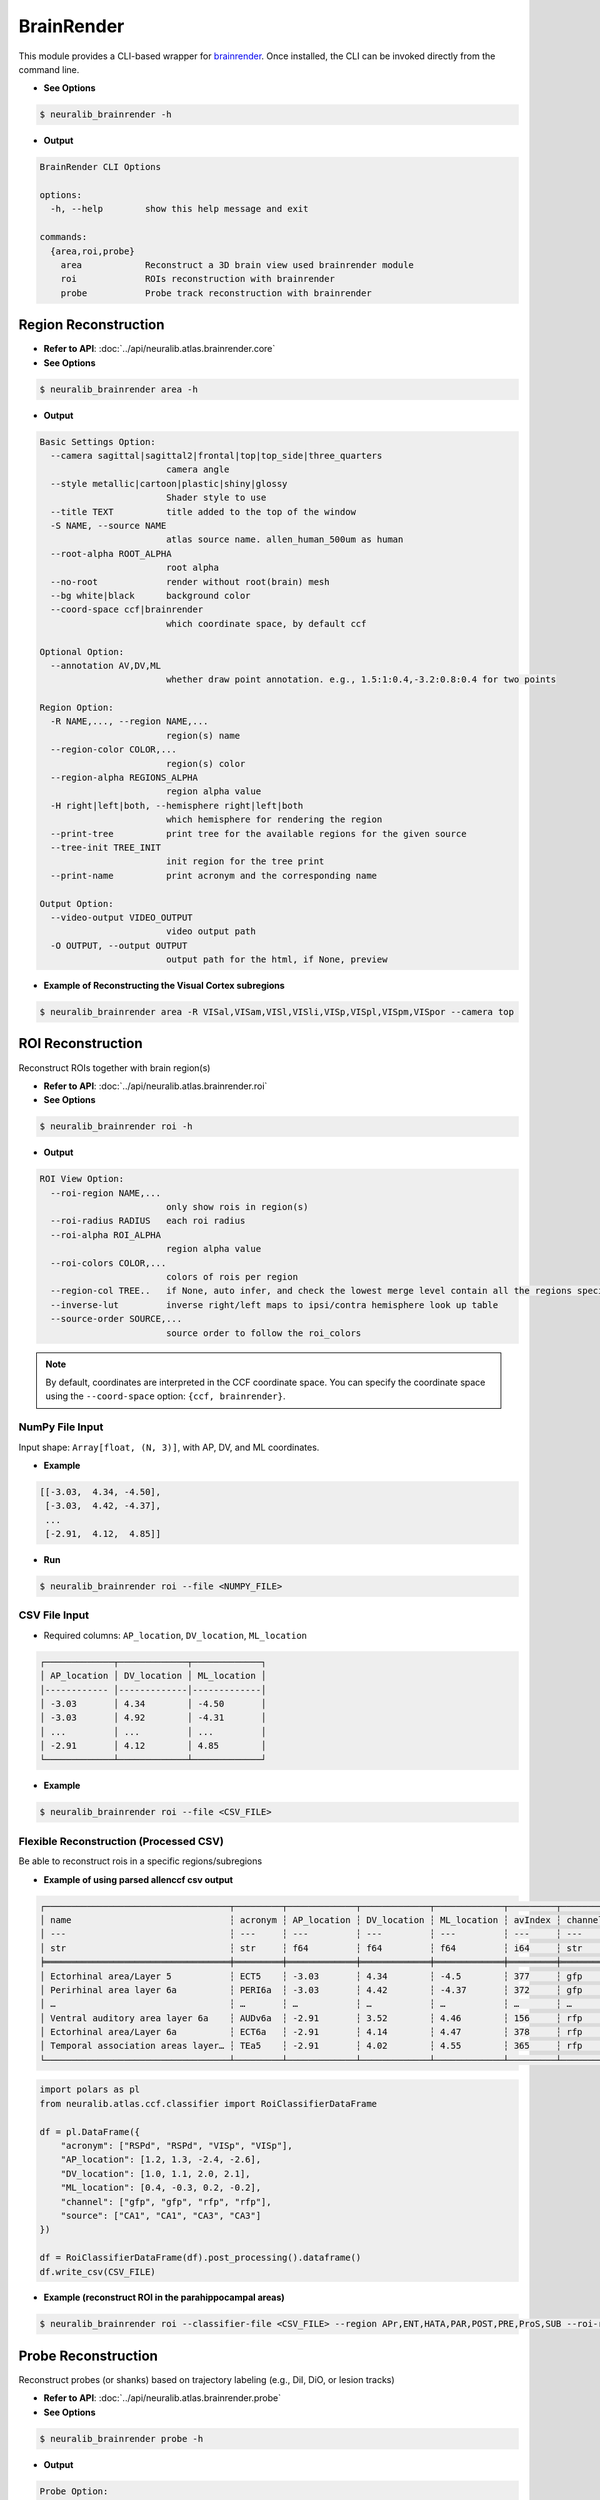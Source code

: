 BrainRender
=======================

This module provides a CLI-based wrapper for `brainrender <https://brainglobe.info/documentation/brainrender/index.html>`_.
Once installed, the CLI can be invoked directly from the command line.

- **See Options**

.. code-block:: bash

    $ neuralib_brainrender -h

- **Output**

.. code-block:: text

    BrainRender CLI Options

    options:
      -h, --help        show this help message and exit

    commands:
      {area,roi,probe}
        area            Reconstruct a 3D brain view used brainrender module
        roi             ROIs reconstruction with brainrender
        probe           Probe track reconstruction with brainrender



Region Reconstruction
---------------------------------

- **Refer to API**: :doc:`../api/neuralib.atlas.brainrender.core`

- **See Options**

.. code-block:: bash

    $ neuralib_brainrender area -h

- **Output**

.. code-block:: text

    Basic Settings Option:
      --camera sagittal|sagittal2|frontal|top|top_side|three_quarters
                            camera angle
      --style metallic|cartoon|plastic|shiny|glossy
                            Shader style to use
      --title TEXT          title added to the top of the window
      -S NAME, --source NAME
                            atlas source name. allen_human_500um as human
      --root-alpha ROOT_ALPHA
                            root alpha
      --no-root             render without root(brain) mesh
      --bg white|black      background color
      --coord-space ccf|brainrender
                            which coordinate space, by default ccf

    Optional Option:
      --annotation AV,DV,ML
                            whether draw point annotation. e.g., 1.5:1:0.4,-3.2:0.8:0.4 for two points

    Region Option:
      -R NAME,..., --region NAME,...
                            region(s) name
      --region-color COLOR,...
                            region(s) color
      --region-alpha REGIONS_ALPHA
                            region alpha value
      -H right|left|both, --hemisphere right|left|both
                            which hemisphere for rendering the region
      --print-tree          print tree for the available regions for the given source
      --tree-init TREE_INIT
                            init region for the tree print
      --print-name          print acronym and the corresponding name

    Output Option:
      --video-output VIDEO_OUTPUT
                            video output path
      -O OUTPUT, --output OUTPUT
                            output path for the html, if None, preview


- **Example of Reconstructing the Visual Cortex subregions**

.. code-block:: bash

    $ neuralib_brainrender area -R VISal,VISam,VISl,VISli,VISp,VISpl,VISpm,VISpor --camera top

|brender area|




ROI Reconstruction
---------------------------------

Reconstruct ROIs together with brain region(s)

- **Refer to API**: :doc:`../api/neuralib.atlas.brainrender.roi`

- **See Options**

.. code-block:: bash

    $ neuralib_brainrender roi -h

- **Output**

.. code-block:: text

    ROI View Option:
      --roi-region NAME,...
                            only show rois in region(s)
      --roi-radius RADIUS   each roi radius
      --roi-alpha ROI_ALPHA
                            region alpha value
      --roi-colors COLOR,...
                            colors of rois per region
      --region-col TREE..   if None, auto infer, and check the lowest merge level contain all the regions specified
      --inverse-lut         inverse right/left maps to ipsi/contra hemisphere look up table
      --source-order SOURCE,...
                            source order to follow the roi_colors


.. note::

    By default, coordinates are interpreted in the CCF coordinate space.
    You can specify the coordinate space using the ``--coord-space`` option: ``{ccf, brainrender}``.


**NumPy File Input**
^^^^^^^^^^^^^^^^^^^^^^^^^^^^^^^^^^^^^^^^

Input shape: ``Array[float, (N, 3)]``, with AP, DV, and ML coordinates.

- **Example**

.. code-block:: python

    [[-3.03,  4.34, -4.50],
     [-3.03,  4.42, -4.37],
     ...
     [-2.91,  4.12,  4.85]]

- **Run**

.. code-block:: bash

    $ neuralib_brainrender roi --file <NUMPY_FILE>


**CSV File Input**
^^^^^^^^^^^^^^^^^^^^^^^^^^^^^^^^^^^^

- Required columns: ``AP_location``, ``DV_location``, ``ML_location``

.. code-block:: text

    ┌─────────────┬─────────────┬─────────────┐
    │ AP_location │ DV_location │ ML_location │
    │------------ │-------------│-------------│
    │ -3.03       │ 4.34        │ -4.50       │
    │ -3.03       │ 4.92        │ -4.31       │
    │ ...         │ ...         │ ...         │
    │ -2.91       │ 4.12        │ 4.85        │
    └─────────────┴─────────────┴─────────────┘


- **Example**

.. code-block:: bash

    $ neuralib_brainrender roi --file <CSV_FILE>


|brender roi|



**Flexible Reconstruction (Processed CSV)**
^^^^^^^^^^^^^^^^^^^^^^^^^^^^^^^^^^^^^^^^^^^

Be able to reconstruct rois in a specific regions/subregions


- **Example of using parsed allenccf csv output**

.. code-block:: text

    ┌───────────────────────────────────┬─────────┬─────────────┬─────────────┬─────────────┬─────────┬─────────┬────────┬────────────┐
    │ name                              ┆ acronym ┆ AP_location ┆ DV_location ┆ ML_location ┆ avIndex ┆ channel ┆ source ┆  ...       │
    │ ---                               ┆ ---     ┆ ---         ┆ ---         ┆ ---         ┆ ---     ┆ ---     ┆ ---    ┆  ---       │
    │ str                               ┆ str     ┆ f64         ┆ f64         ┆ f64         ┆ i64     ┆ str     ┆ str    ┆  ...       │
    ╞═══════════════════════════════════╪═════════╪═════════════╪═════════════╪═════════════╪═════════╪═════════╪════════╪════════════╡
    │ Ectorhinal area/Layer 5           ┆ ECT5    ┆ -3.03       ┆ 4.34        ┆ -4.5        ┆ 377     ┆ gfp     ┆ VIS    ┆  ...       │
    │ Perirhinal area layer 6a          ┆ PERI6a  ┆ -3.03       ┆ 4.42        ┆ -4.37       ┆ 372     ┆ gfp     ┆ VIS    ┆  ...       │
    │ …                                 ┆ …       ┆ …           ┆ …           ┆ …           ┆ …       ┆ …       ┆ …      ┆  …         │
    │ Ventral auditory area layer 6a    ┆ AUDv6a  ┆ -2.91       ┆ 3.52        ┆ 4.46        ┆ 156     ┆ rfp     ┆ CA1    ┆  ...       │
    │ Ectorhinal area/Layer 6a          ┆ ECT6a   ┆ -2.91       ┆ 4.14        ┆ 4.47        ┆ 378     ┆ rfp     ┆ CA1    ┆  ...       │
    │ Temporal association areas layer… ┆ TEa5    ┆ -2.91       ┆ 4.02        ┆ 4.55        ┆ 365     ┆ rfp     ┆ CA1    ┆  ...       │
    └───────────────────────────────────┴─────────┴─────────────┴─────────────┴─────────────┴─────────┴─────────┴────────┴────────────┘


.. code-block:: python

    import polars as pl
    from neuralib.atlas.ccf.classifier import RoiClassifierDataFrame

    df = pl.DataFrame({
        "acronym": ["RSPd", "RSPd", "VISp", "VISp"],
        "AP_location": [1.2, 1.3, -2.4, -2.6],
        "DV_location": [1.0, 1.1, 2.0, 2.1],
        "ML_location": [0.4, -0.3, 0.2, -0.2],
        "channel": ["gfp", "gfp", "rfp", "rfp"],
        "source": ["CA1", "CA1", "CA3", "CA3"]
    })

    df = RoiClassifierDataFrame(df).post_processing().dataframe()
    df.write_csv(CSV_FILE)


.. seealso::

    :class:`~neuralib.atlas.ccf.dataframe.RoiClassifierDataFrame`


- **Example (reconstruct ROI in the parahippocampal areas)**

.. code-block:: bash

    $ neuralib_brainrender roi --classifier-file <CSV_FILE> --region APr,ENT,HATA,PAR,POST,PRE,ProS,SUB --roi-region RHP --region-alpha 0.2 --roi-radius 20 --no-root -H right


|brender roi_region|




Probe Reconstruction
----------------------------------------

Reconstruct probes (or shanks) based on trajectory labeling (e.g., DiI, DiO, or lesion tracks)

- **Refer to API**: :doc:`../api/neuralib.atlas.brainrender.probe`


- **See Options**

.. code-block:: bash

    $ neuralib_brainrender probe -h

- **Output**

.. code-block:: text

    Probe Option:
      --depth IMPLANT_DEPTH
                            implant depth in um
      --interval SHANK_INTERVAL
                            shank interval in um if multi-shank
      --dye                 only show the histology dye parts
      --remove-outside-brain
                            remove reconstruction outside the brain
      --file FILE           multi-shank npy or csv file to be inferred
      --plane-type coronal|sagittal|transverse, -P coronal|sagittal|transverse
                            cutting orientation to infer the multi-shank label point/probe_idx

- Default coordinate space: CCF
- Set coordinate space using: ``--coord-space {ccf, brainrender}``
- Each shank must have 2 points: dorsal and ventral


**NumPy File Input**
^^^^^^^^^^^^^^^^^^^^

- **Single shank: ``Array[float, (2, 3)]`` (dorsal and ventral 3D AP/ML/DV coordinates)**

.. code-block:: python

    [[-3.82, 1.92, -3.12],
     [-3.93, 4.36, -3.30]]

- **Multi-shank: ``Array[float, (S, 2, 3)]``**

.. code-block:: python

    [[[...], [...]],
     [[...], [...]],
     ...]

**CSV File Input**
^^^^^^^^^^^^^^^^^^

- Required fields: ``AP_location``, ``DV_location``, ``ML_location``, ``point``, ``probe_idx``

- If loss either ``point``, ``probe_idx`` field, then auto infer based on the given insertion ``--plane``

.. code-block:: text

    ┌─────────────┬─────────────┬─────────────┬─────────┬───────────┐
    │ AP_location │ DV_location │ ML_location │ point   │ probe_idx │
    ├─────────────┼─────────────┼─────────────┼─────────┼───────────┤
    │ -3.81       │ 1.92        │ -3.12       │ dorsal  │ 1         │
    │ -3.93       │ 4.36        │ -3.30       │ ventral │ 1         │
    │ ...         │ ...         │ ...         │ ...     │ ...       │
    └─────────────┴─────────────┴─────────────┴─────────┴───────────┘

**Additional Probe Options**
^^^^^^^^^^^^^^^^^^^^^^^^^^^^^^^^^^^^^^^^^^^^

- ``--depth DEPTH``: Depth (in µm) of the implantation from the brain surface
- ``--dye``: Only reconstruct dye-labeled tracks (default includes both dye and theoretical)
- ``--remove-outside-brain``: Exclude any segments outside the brain

- **Example of Reconstructing a 4-shank NeuroPixel probe targeting the left entorhinal cortex**

.. code-block:: bash

    $ neuralib_brainrender probe -F <FILE> --depth 3000 -P sagittal -R ENT -H left


- Red = dye-labeled track
- Black = theoretical track

|brender probe|



.. |brender area| image:: ../_static/brender_area.png
.. |brender roi| image:: ../_static/brender_roi.png
.. |brender roi_region| image:: ../_static/brender_roi_regions.png
.. |brender probe| image:: ../_static/brender_probe.png